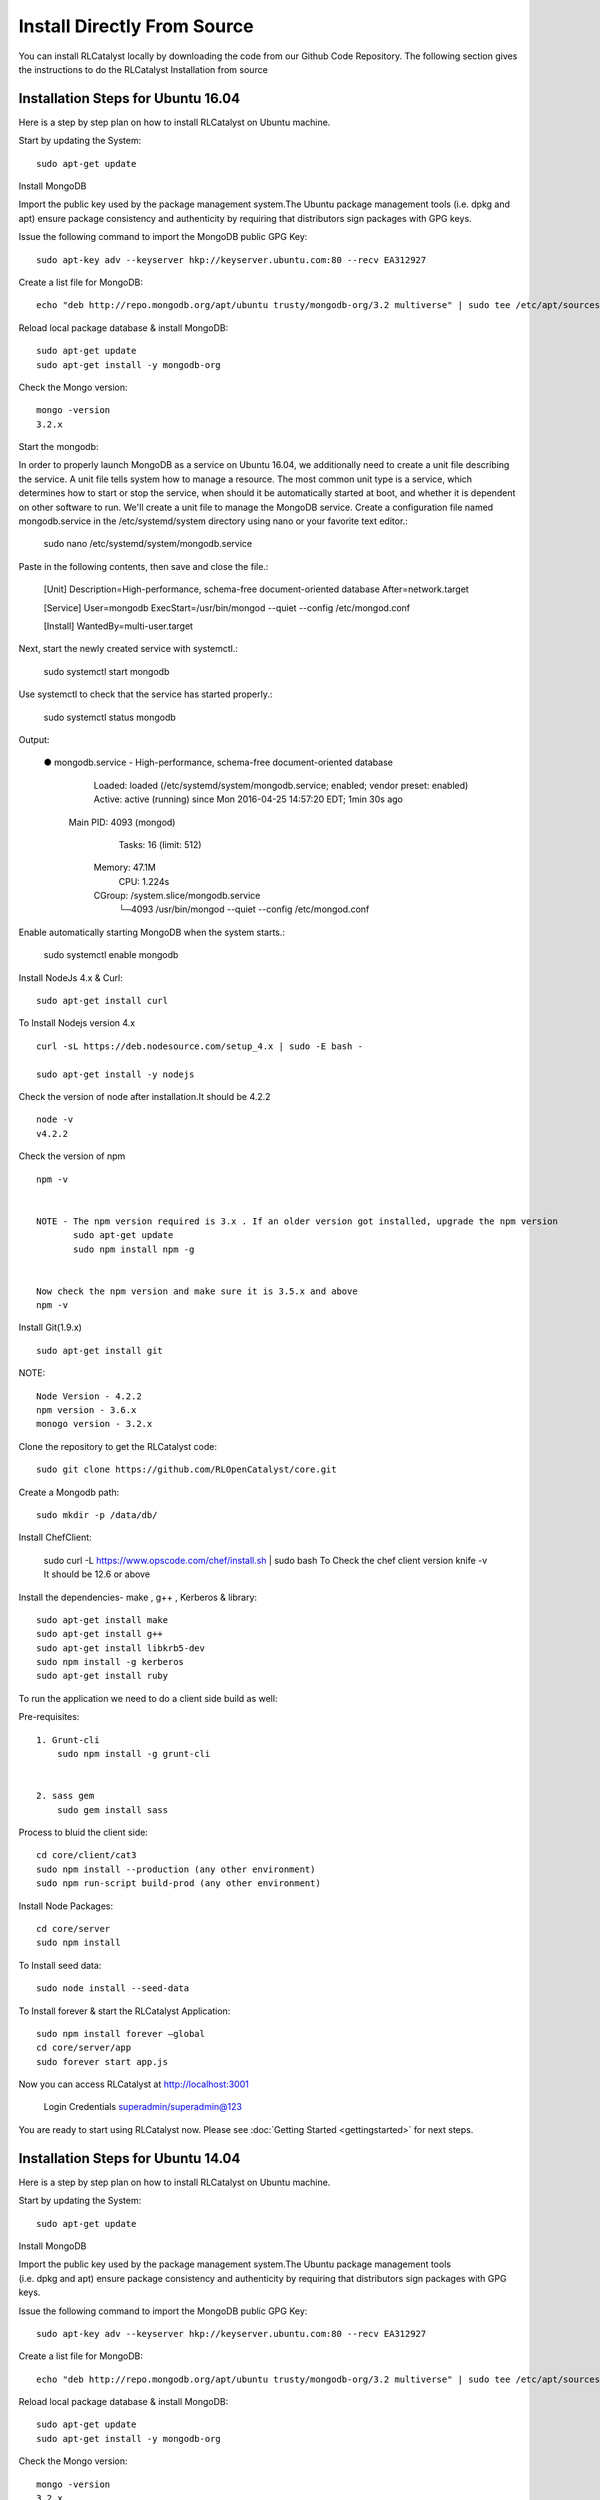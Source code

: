 
.. _install-source:

Install Directly From Source
============================
You can install RLCatalyst locally by downloading the code from our Github Code Repository. The following section gives the instructions to do the RLCatalyst Installation from source

Installation Steps for Ubuntu 16.04
^^^^^^^^^^^^^^^^^^^^^^^^^^^^^^^^^^^

Here is a step by step plan on how to install RLCatalyst on Ubuntu machine.

Start by updating the System::
    
    sudo apt-get update

Install MongoDB

Import the public key used by the package management system.The Ubuntu package management tools (i.e. dpkg and apt) ensure package consistency and authenticity by requiring that distributors sign packages with GPG keys.

Issue the following command to import the MongoDB public GPG Key::

    sudo apt-key adv --keyserver hkp://keyserver.ubuntu.com:80 --recv EA312927

Create a list file for MongoDB::

    echo "deb http://repo.mongodb.org/apt/ubuntu trusty/mongodb-org/3.2 multiverse" | sudo tee /etc/apt/sources.list.d/mongodb-org-3.2.list

Reload local package database & install MongoDB::

    sudo apt-get update
    sudo apt-get install -y mongodb-org

Check the Mongo version::
    
    mongo -version
    3.2.x

Start the mongodb:

In order to properly launch MongoDB as a service on Ubuntu 16.04, we additionally need to create a unit file describing the service. A unit file tells system how to manage a resource. The most common unit type is a service, which determines how to start or stop the service, when should it be automatically started at boot, and whether it is dependent on other software to run.
We'll create a unit file to manage the MongoDB service. 
Create a configuration file named mongodb.service in the /etc/systemd/system directory using nano or your favorite text editor.:

    sudo nano /etc/systemd/system/mongodb.service

Paste in the following contents, then save and close the file.:

    [Unit]
    Description=High-performance, schema-free document-oriented database
    After=network.target


    [Service]
    User=mongodb
    ExecStart=/usr/bin/mongod --quiet --config /etc/mongod.conf


    [Install]
    WantedBy=multi-user.target


Next, start the newly created service with systemctl.:

    sudo systemctl start mongodb

Use systemctl to check that the service has started properly.:

    sudo systemctl status mongodb

Output:

    ● mongodb.service - High-performance, schema-free document-oriented database
       Loaded: loaded (/etc/systemd/system/mongodb.service; enabled; vendor preset: enabled)
       Active: active (running) since Mon 2016-04-25 14:57:20 EDT; 1min 30s ago
     Main PID: 4093 (mongod)
        Tasks: 16 (limit: 512)
       Memory: 47.1M
          CPU: 1.224s
       CGroup: /system.slice/mongodb.service
               └─4093 /usr/bin/mongod --quiet --config /etc/mongod.conf

Enable automatically starting MongoDB when the system starts.:

    sudo systemctl enable mongodb


Install NodeJs 4.x & Curl::

    sudo apt-get install curl

To Install Nodejs version 4.x ::
    
    curl -sL https://deb.nodesource.com/setup_4.x | sudo -E bash -

    sudo apt-get install -y nodejs

Check the version of node after installation.It should be 4.2.2 ::

    node -v
    v4.2.2

Check the version of npm ::

    npm -v


    NOTE - The npm version required is 3.x . If an older version got installed, upgrade the npm version
           sudo apt-get update
           sudo npm install npm -g


    Now check the npm version and make sure it is 3.5.x and above
    npm -v

Install Git(1.9.x) ::

    sudo apt-get install git

NOTE::

    Node Version - 4.2.2
    npm version - 3.6.x
    monogo version - 3.2.x

Clone the repository to get the RLCatalyst code::

    sudo git clone https://github.com/RLOpenCatalyst/core.git

Create a Mongodb path::
    
    sudo mkdir -p /data/db/

Install ChefClient:

    sudo curl -L https://www.opscode.com/chef/install.sh | sudo bash
    To Check the chef client version
    knife -v
    It should be 12.6 or above

Install the dependencies- make , g++ , Kerberos & library::

    sudo apt-get install make
    sudo apt-get install g++
    sudo apt-get install libkrb5-dev
    sudo npm install -g kerberos
    sudo apt-get install ruby


To run the application we need to do a client side build as well:

Pre-requisites::

    1. Grunt-cli
        sudo npm install -g grunt-cli


    2. sass gem
        sudo gem install sass

Process to bluid the client side::

    cd core/client/cat3
    sudo npm install --production (any other environment)
    sudo npm run-script build-prod (any other environment)

Install Node Packages::

    cd core/server
    sudo npm install

To Install seed data::

    sudo node install --seed-data

To Install forever & start the RLCatalyst Application::

    sudo npm install forever –global
    cd core/server/app
    sudo forever start app.js

Now you can access RLCatalyst at http://localhost:3001

    Login Credentials
    superadmin/superadmin@123

You are ready to start using RLCatalyst now. 
Please see :doc:`Getting Started <gettingstarted>` for next steps.


Installation Steps for Ubuntu 14.04
^^^^^^^^^^^^^^^^^^^^^^^^^^^^^^^^^^^

Here is a step by step plan on how to install RLCatalyst on Ubuntu machine.

Start by updating the System::

    sudo apt-get update


Install MongoDB

Import the public key used by the package management system.The Ubuntu package management tools (i.e. dpkg and apt) ensure package consistency and authenticity by requiring that distributors sign packages with GPG keys. 

Issue the following command to import the MongoDB public GPG Key::

    sudo apt-key adv --keyserver hkp://keyserver.ubuntu.com:80 --recv EA312927

Create a list file for MongoDB::

    echo "deb http://repo.mongodb.org/apt/ubuntu trusty/mongodb-org/3.2 multiverse" | sudo tee /etc/apt/sources.list.d/mongodb-org-3.2.list

Reload local package database & install MongoDB::

    sudo apt-get update
    sudo apt-get install -y mongodb-org


Check the Mongo version::

    mongo -version
    3.2.x
    
Start the mongodb::

    sudo service mongod start



Install NodeJs 4.x & Curl::

     sudo apt-get install curl

To Install Nodejs version 4.x::

     curl -sL https://deb.nodesource.com/setup_4.x | sudo -E bash -
     sudo apt-get install -y nodejs


Check the version of node after installation.It should be 4.2.2 ::

    node -v
    v4.2.2


Check the version of npm ::
    
    npm -v
  

    NOTE - The npm version required is 3.x . If an older version got installed, upgrade the npm version
           sudo apt-get update
           sudo npm install npm -g

    Now check the npm version and make sure it is 3.5.x and above
    npm -v
    




Install Git(1.9.x) ::

    sudo apt-get install git
    
    


NOTE::

    Node Version - 4.2.2
    npm version - 3.6.x
    monogo version - 3.2.x


Clone the repository to get the RLCatalyst code::

    sudo git clone https://github.com/RLOpenCatalyst/core.git



Create a Mongodb path::

    sudo mkdir -p /data/db/ 



Install ChefClient::

    sudo curl -L https://www.opscode.com/chef/install.sh | sudo bash
    To Check the chef client version
    knife -v
    It should be 12.6 or above


Install the dependencies- make , g++ , Kerberos & library::

    sudo apt-get install make
    sudo apt-get install g++
    sudo apt-get install libkrb5-dev
    sudo npm install -g kerberos


To run the application we need to do a client side build as well:

Pre-requisites::

    1. Grunt-cli
        sudo npm install -g grunt-cli

    2. sass gem
        sudo gem install sass 


Process to bluid the client side::

    cd core/client/cat3
    sudo npm install --production (any other environment)
    sudo npm run-script build-prod (any other environment)


Install Node Packages::

    cd core/server
    sudo npm install


To Install seed data::

    sudo node install --seed-data


To Install forever & start the RLCatalyst Application::

    sudo npm install forever --global
    cd core/server/app
    sudo forever start app.js


Now you can access RLCatalyst at http://localhost:3001 ::
    
    Login Credentials
    superadmin/superadmin@123


You are ready to start using RLCatalyst now. 
Please see :doc:`Getting Started <gettingstarted>` for next steps . 


Installation Steps for Centos7
^^^^^^^^^^^^^^^^^^^^^^^^^^^^^^

Here is a step by step plan on how to install RLCatalyst on Centos7 machine.

Update your System with yum::

    yum update



To Install node.js & npm::


    # Install the repository
    rpm -Uvh https://rpm.nodesource.com/pub_4.x/el/7/x86_64/nodesource-release-el7-1.noarch.rpm

    # Install NodeJS
    yum install nodejs

    checking the node version
    node -v
    4.2.2

    Check the npm version 
    npm -v
    


    NOTE - The npm version required is 3.5.x . If an older version got installed, upgrade the npm version.
           npm install npm -g
    
    Now check the npm version
    npm -v
    3.5.3 




To Install MongoDb (version 3.x)::

    Go to directory /etc/yum.repos.d/

    Create a file mongodb-enterprise.repo
    cat > mongodb-enterprise.repo
    Edit the above file and add the contents

    [MongoDB]
    name=MongoDB Repository
    baseurl=http://repo.mongodb.org/yum/redhat/$releasever/mongodb-org/3.2/x86_64/
    gpgcheck=0
    enabled=1

    Save the file 

    Run the Command 
    yum install mongodb-org

    check the mongo version
    mongod --version
    3.2.1
    

NOTE::

             npm version 3.5.3
             node version 4.2.5
             monogd verison 3.2.1




To Install Chef-Client (version 12.6.0)::
    

    curl -L https://www.opscode.com/chef/install.sh | sudo bash
    To check the chef client version
    knife -v
    Chef:12.6.0



To Install git::

    yum install git
    To check the git version
    git –version
    1.7.x



To Install RLCatalyst and to create a db path folder::

    To pull the catalyst code
    git clone https://github.com/RLOpenCatalyst/core.git
    Check the current directory for the presence of catalyst code i.e D4D folder.
    

    Create a db path folder
    mongo db path -  mkdir -p /data/db/

    Go to cd core/server
    npm install

Start the mongodb::
    
    sudo service mongod start

To Install gcc library::
 
    yum install gcc-c++


To Install the seed data::

    node install --seed-data


To Start the Application::

    Run (node app) to start your application.
    npm install forever –g
    cd core/server/app
    node app.js


To run the application forever::

    forever start app.js



Access RLCatalyst::

    http://localhost:3001
    username- superadmin
    pass - superadmin@123

Now you are ready to start using RLCatalyst . Please see :doc:`Getting Started <gettingstarted>` for next steps


